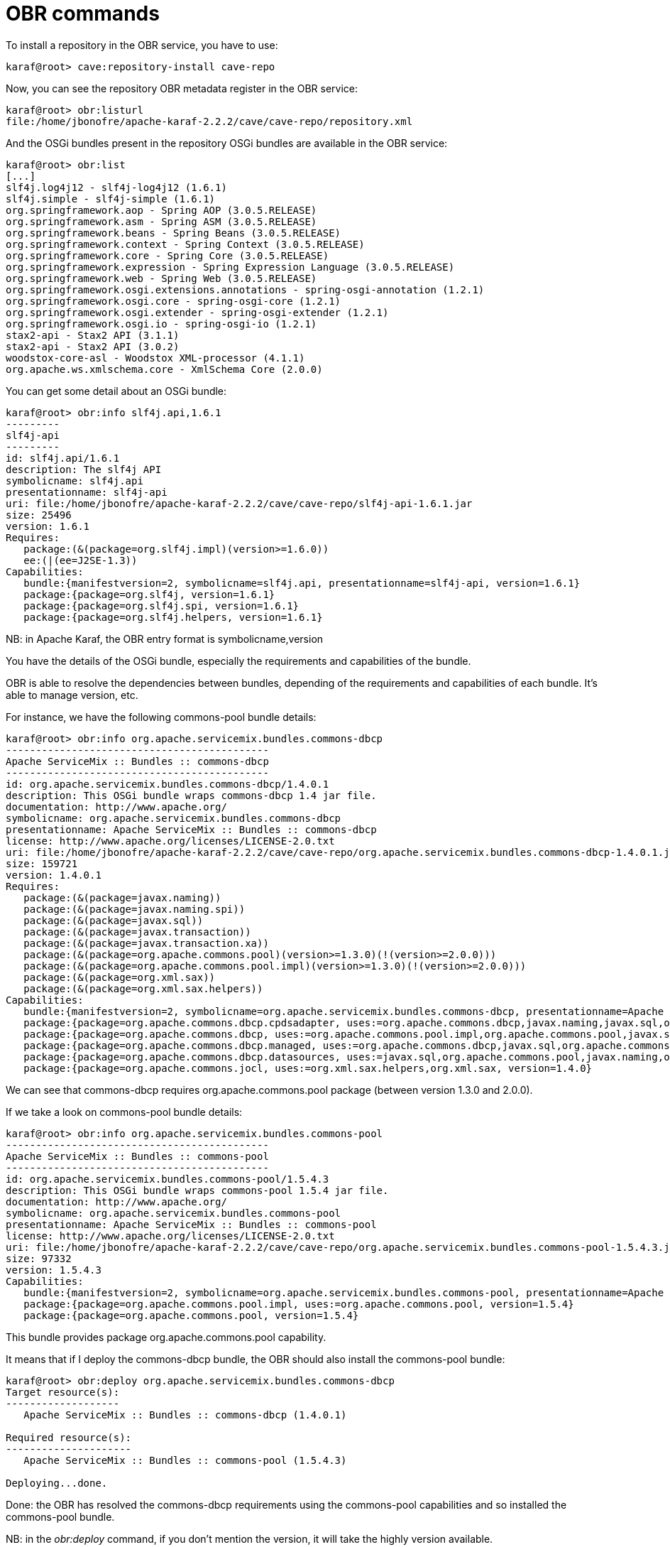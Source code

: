 = OBR commands

To install a repository in the OBR service, you have to use:

----
karaf@root> cave:repository-install cave-repo
----

Now, you can see the repository OBR metadata register in the OBR service:

----
karaf@root> obr:listurl
file:/home/jbonofre/apache-karaf-2.2.2/cave/cave-repo/repository.xml
----

And the OSGi bundles present in the repository OSGi bundles are available in the OBR service:

----
karaf@root> obr:list
[...]
slf4j.log4j12 - slf4j-log4j12 (1.6.1)
slf4j.simple - slf4j-simple (1.6.1)
org.springframework.aop - Spring AOP (3.0.5.RELEASE)
org.springframework.asm - Spring ASM (3.0.5.RELEASE)
org.springframework.beans - Spring Beans (3.0.5.RELEASE)
org.springframework.context - Spring Context (3.0.5.RELEASE)
org.springframework.core - Spring Core (3.0.5.RELEASE)
org.springframework.expression - Spring Expression Language (3.0.5.RELEASE)
org.springframework.web - Spring Web (3.0.5.RELEASE)
org.springframework.osgi.extensions.annotations - spring-osgi-annotation (1.2.1)
org.springframework.osgi.core - spring-osgi-core (1.2.1)
org.springframework.osgi.extender - spring-osgi-extender (1.2.1)
org.springframework.osgi.io - spring-osgi-io (1.2.1)
stax2-api - Stax2 API (3.1.1)
stax2-api - Stax2 API (3.0.2)
woodstox-core-asl - Woodstox XML-processor (4.1.1)
org.apache.ws.xmlschema.core - XmlSchema Core (2.0.0)
----

You can get some detail about an OSGi bundle:

----
karaf@root> obr:info slf4j.api,1.6.1
---------
slf4j-api
---------
id: slf4j.api/1.6.1
description: The slf4j API
symbolicname: slf4j.api
presentationname: slf4j-api
uri: file:/home/jbonofre/apache-karaf-2.2.2/cave/cave-repo/slf4j-api-1.6.1.jar
size: 25496
version: 1.6.1
Requires:
   package:(&(package=org.slf4j.impl)(version>=1.6.0))
   ee:(|(ee=J2SE-1.3))
Capabilities:
   bundle:{manifestversion=2, symbolicname=slf4j.api, presentationname=slf4j-api, version=1.6.1}
   package:{package=org.slf4j, version=1.6.1}
   package:{package=org.slf4j.spi, version=1.6.1}
   package:{package=org.slf4j.helpers, version=1.6.1}
----

NB: in Apache Karaf, the OBR entry format is symbolicname,version

You have the details of the OSGi bundle, especially the requirements and capabilities of the bundle.

OBR is able to resolve the dependencies between bundles, depending of the requirements and capabilities of each bundle.
It's able to manage version, etc.

For instance, we have the following commons-pool bundle details:

----
karaf@root> obr:info org.apache.servicemix.bundles.commons-dbcp
--------------------------------------------
Apache ServiceMix :: Bundles :: commons-dbcp
--------------------------------------------
id: org.apache.servicemix.bundles.commons-dbcp/1.4.0.1
description: This OSGi bundle wraps commons-dbcp 1.4 jar file.
documentation: http://www.apache.org/
symbolicname: org.apache.servicemix.bundles.commons-dbcp
presentationname: Apache ServiceMix :: Bundles :: commons-dbcp
license: http://www.apache.org/licenses/LICENSE-2.0.txt
uri: file:/home/jbonofre/apache-karaf-2.2.2/cave/cave-repo/org.apache.servicemix.bundles.commons-dbcp-1.4.0.1.jar
size: 159721
version: 1.4.0.1
Requires:
   package:(&(package=javax.naming))
   package:(&(package=javax.naming.spi))
   package:(&(package=javax.sql))
   package:(&(package=javax.transaction))
   package:(&(package=javax.transaction.xa))
   package:(&(package=org.apache.commons.pool)(version>=1.3.0)(!(version>=2.0.0)))
   package:(&(package=org.apache.commons.pool.impl)(version>=1.3.0)(!(version>=2.0.0)))
   package:(&(package=org.xml.sax))
   package:(&(package=org.xml.sax.helpers))
Capabilities:
   bundle:{manifestversion=2, symbolicname=org.apache.servicemix.bundles.commons-dbcp, presentationname=Apache ServiceMix :: Bundles :: commons-dbcp, version=1.4.0.1}
   package:{package=org.apache.commons.dbcp.cpdsadapter, uses:=org.apache.commons.dbcp,javax.naming,javax.sql,org.apache.commons.pool.impl,org.apache.commons.pool,javax.naming.spi, version=1.4.0}
   package:{package=org.apache.commons.dbcp, uses:=org.apache.commons.pool.impl,org.apache.commons.pool,javax.sql,javax.naming,javax.naming.spi,org.apache.commons.jocl,org.xml.sax, version=1.4.0}
   package:{package=org.apache.commons.dbcp.managed, uses:=org.apache.commons.dbcp,javax.sql,org.apache.commons.pool.impl,javax.transaction,org.apache.commons.pool,javax.transaction.xa, version=1.4.0}
   package:{package=org.apache.commons.dbcp.datasources, uses:=javax.sql,org.apache.commons.pool,javax.naming,org.apache.commons.dbcp,javax.naming.spi,org.apache.commons.pool.impl, version=1.4.0}
   package:{package=org.apache.commons.jocl, uses:=org.xml.sax.helpers,org.xml.sax, version=1.4.0}
----

We can see that commons-dbcp requires org.apache.commons.pool package (between version 1.3.0 and 2.0.0).

If we take a look on commons-pool bundle details:

----
karaf@root> obr:info org.apache.servicemix.bundles.commons-pool
--------------------------------------------
Apache ServiceMix :: Bundles :: commons-pool
--------------------------------------------
id: org.apache.servicemix.bundles.commons-pool/1.5.4.3
description: This OSGi bundle wraps commons-pool 1.5.4 jar file.
documentation: http://www.apache.org/
symbolicname: org.apache.servicemix.bundles.commons-pool
presentationname: Apache ServiceMix :: Bundles :: commons-pool
license: http://www.apache.org/licenses/LICENSE-2.0.txt
uri: file:/home/jbonofre/apache-karaf-2.2.2/cave/cave-repo/org.apache.servicemix.bundles.commons-pool-1.5.4.3.jar
size: 97332
version: 1.5.4.3
Capabilities:
   bundle:{manifestversion=2, symbolicname=org.apache.servicemix.bundles.commons-pool, presentationname=Apache ServiceMix :: Bundles :: commons-pool, version=1.5.4.3}
   package:{package=org.apache.commons.pool.impl, uses:=org.apache.commons.pool, version=1.5.4}
   package:{package=org.apache.commons.pool, version=1.5.4}
----

This bundle provides package org.apache.commons.pool capability.

It means that if I deploy the commons-dbcp bundle, the OBR should also install the commons-pool bundle:

----
karaf@root> obr:deploy org.apache.servicemix.bundles.commons-dbcp
Target resource(s):
-------------------
   Apache ServiceMix :: Bundles :: commons-dbcp (1.4.0.1)

Required resource(s):
---------------------
   Apache ServiceMix :: Bundles :: commons-pool (1.5.4.3)

Deploying...done.
----

Done: the OBR has resolved the commons-dbcp requirements using the commons-pool capabilities and so installed the
commons-pool bundle.

NB: in the _obr:deploy_ command, if you don't mention the version, it will take the highly version available.
